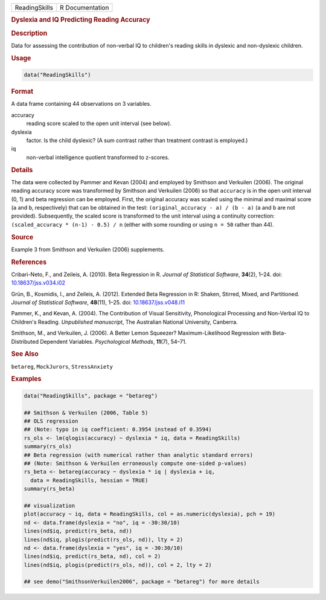 .. container::

   ============= ===============
   ReadingSkills R Documentation
   ============= ===============

   .. rubric:: Dyslexia and IQ Predicting Reading Accuracy
      :name: ReadingSkills

   .. rubric:: Description
      :name: description

   Data for assessing the contribution of non-verbal IQ to children's
   reading skills in dyslexic and non-dyslexic children.

   .. rubric:: Usage
      :name: usage

   .. code:: R

      data("ReadingSkills")

   .. rubric:: Format
      :name: format

   A data frame containing 44 observations on 3 variables.

   accuracy
      reading score scaled to the open unit interval (see below).

   dyslexia
      factor. Is the child dyslexic? (A sum contrast rather than
      treatment contrast is employed.)

   iq
      non-verbal intelligence quotient transformed to z-scores.

   .. rubric:: Details
      :name: details

   The data were collected by Pammer and Kevan (2004) and employed by
   Smithson and Verkuilen (2006). The original reading accuracy score
   was transformed by Smithson and Verkuilen (2006) so that ``accuracy``
   is in the open unit interval (0, 1) and beta regression can be
   employed. First, the original accuracy was scaled using the minimal
   and maximal score (``a`` and ``b``, respectively) that can be
   obtained in the test: ``(original_accuracy - a) / (b - a)`` (``a``
   and ``b`` are not provided). Subsequently, the scaled score is
   transformed to the unit interval using a continuity correction:
   ``(scaled_accuracy * (n-1) - 0.5) / n`` (either with some rounding or
   using ``n = 50`` rather than 44).

   .. rubric:: Source
      :name: source

   Example 3 from Smithson and Verkuilen (2006) supplements.

   .. rubric:: References
      :name: references

   Cribari-Neto, F., and Zeileis, A. (2010). Beta Regression in R.
   *Journal of Statistical Software*, **34**\ (2), 1–24. doi:
   `10.18637/jss.v034.i02 <https://doi.org/10.18637/jss.v034.i02>`__

   Grün, B., Kosmidis, I., and Zeileis, A. (2012). Extended Beta
   Regression in R: Shaken, Stirred, Mixed, and Partitioned. *Journal of
   Statistical Software*, **48**\ (11), 1–25. doi:
   `10.18637/jss.v048.i11 <https://doi.org/10.18637/jss.v048.i11>`__

   Pammer, K., and Kevan, A. (2004). The Contribution of Visual
   Sensitivity, Phonological Processing and Non-Verbal IQ to Children's
   Reading. *Unpublished manuscript*, The Australian National
   University, Canberra.

   Smithson, M., and Verkuilen, J. (2006). A Better Lemon Squeezer?
   Maximum-Likelihood Regression with Beta-Distributed Dependent
   Variables. *Psychological Methods*, **11**\ (7), 54–71.

   .. rubric:: See Also
      :name: see-also

   ``betareg``, ``MockJurors``, ``StressAnxiety``

   .. rubric:: Examples
      :name: examples

   .. code:: R

      data("ReadingSkills", package = "betareg")

      ## Smithson & Verkuilen (2006, Table 5)
      ## OLS regression
      ## (Note: typo in iq coefficient: 0.3954 instead of 0.3594)
      rs_ols <- lm(qlogis(accuracy) ~ dyslexia * iq, data = ReadingSkills)
      summary(rs_ols)
      ## Beta regression (with numerical rather than analytic standard errors)
      ## (Note: Smithson & Verkuilen erroneously compute one-sided p-values)
      rs_beta <- betareg(accuracy ~ dyslexia * iq | dyslexia + iq,
        data = ReadingSkills, hessian = TRUE)
      summary(rs_beta)

      ## visualization
      plot(accuracy ~ iq, data = ReadingSkills, col = as.numeric(dyslexia), pch = 19)
      nd <- data.frame(dyslexia = "no", iq = -30:30/10)
      lines(nd$iq, predict(rs_beta, nd))
      lines(nd$iq, plogis(predict(rs_ols, nd)), lty = 2)
      nd <- data.frame(dyslexia = "yes", iq = -30:30/10)
      lines(nd$iq, predict(rs_beta, nd), col = 2)
      lines(nd$iq, plogis(predict(rs_ols, nd)), col = 2, lty = 2)

      ## see demo("SmithsonVerkuilen2006", package = "betareg") for more details
